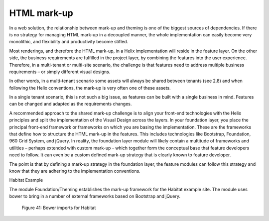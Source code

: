 HTML mark-up
~~~~~~~~~~~~

In a web solution, the relationship between mark-up and theming is one
of the biggest sources of dependencies. If there is no strategy for
managing HTML mark-up in a decoupled manner, the whole implementation
can easily become very monolithic, and flexibility and productivity
become stifled.

Most renderings, and therefore the HTML mark-up, in a Helix
implementation will reside in the feature layer. On the other side, the
business requirements are fulfilled in the project layer, by combining
the features into the user experience. Therefore, in a multi-tenant or
multi-site scenario, the challenge is that features need to address
multiple business requirements – or simply different visual designs.

In other words, in a multi-tenant scenario some assets will always be
shared between tenants (see 2.8) and when following the Helix
conventions, the mark-up is very often one of these assets.

In a single tenant scenario, this is not such a big issue, as features
can be built with a single business in mind. Features can be changed and
adapted as the requirements changes.

A recommended approach to the shared mark-up challenge is to align your
front-end technologies with the Helix principles and split the
implementation of the Visual Design across the layers. In your
foundation layer, you place the principal front-end framework or
frameworks on which you are basing the implementation. These are the
frameworks that define how to structure the HTML mark-up in the
features. This includes technologies like Bootstrap, Foundation, 960
Grid System, and jQuery. In reality, the foundation layer module will
likely contain a multitude of frameworks and utilities – perhaps
extended with custom mark-up - which together form the conceptual base
that feature developers need to follow. It can even be a custom defined
mark-up strategy that is clearly known to feature developer.

The point is that by defining a mark-up strategy in the foundation
layer, the feature modules can follow this strategy and know that they
are adhering to the implementation conventions.

Habitat Example

The module Foundation/Theming establishes the mark-up framework for the
Habitat example site. The module uses bower to bring in a number of
external frameworks based on Bootstrap and jQuery.

    Figure 41: Bower imports for Habitat
